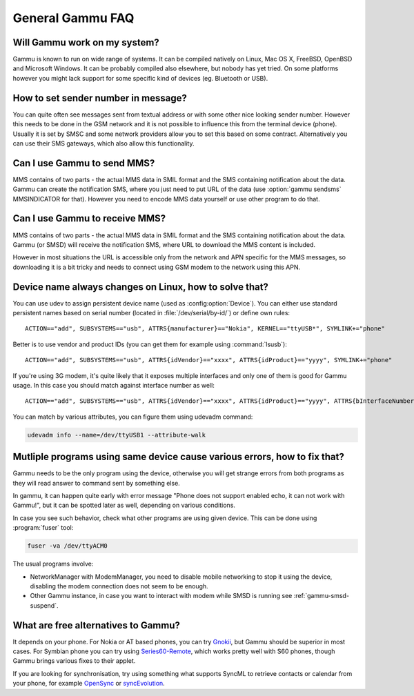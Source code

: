 General Gammu FAQ
=================

Will Gammu work on my system?
-----------------------------

Gammu is known to run on wide range of systems. It can be compiled natively on
Linux, Mac OS X, FreeBSD, OpenBSD and Microsoft Windows. It can be probably
compiled also elsewhere, but nobody has yet tried. On some platforms however
you might lack support for some specific kind of devices (eg. Bluetooth or
USB).

.. seealso:: :ref:`installing`

How to set sender number in message?
------------------------------------

You can quite often see messages sent from textual address or with some other
nice looking sender number. However this needs to be done in the GSM network
and it is not possible to influence this from the terminal device (phone).
Usually it is set by SMSC and some network providers allow you to set this
based on some contract. Alternatively you can use their SMS gateways, which
also allow this functionality.

.. seealso:: :ref:`gammu-sms`

Can I use Gammu to send MMS?
----------------------------

MMS contains of two parts - the actual MMS data in SMIL format and the SMS
containing notification about the data. Gammu can create the notification SMS,
where you just need to put URL of the data (use :option:`gammu sendsms`
MMSINDICATOR for that). However you need to encode MMS data yourself or use
other program to do that.

.. _faq-mms-download:

Can I use Gammu to receive MMS?
-------------------------------

MMS contains of two parts - the actual MMS data in SMIL format and the SMS
containing notification about the data. Gammu (or SMSD) will receive the
notification SMS, where URL to download the MMS content is included.

However in most situations the URL is accessible only from the network and APN
specific for the MMS messages, so downloading it is a bit tricky and needs to
connect using GSM modem to the network using this APN.

.. _faq-devname:

Device name always changes on Linux, how to solve that?
-------------------------------------------------------

You can use udev to assign persistent device name (used as
:config:option:`Device`). You can either use standard persistent names based on
serial number (located in :file:`/dev/serial/by-id/`) or define own rules::

    ACTION=="add", SUBSYSTEMS=="usb", ATTRS{manufacturer}=="Nokia", KERNEL=="ttyUSB*", SYMLINK+="phone"

Better is to use vendor and product IDs (you can get them for example using :command:`lsusb`)::

    ACTION=="add", SUBSYSTEMS=="usb", ATTRS{idVendor}=="xxxx", ATTRS{idProduct}=="yyyy", SYMLINK+="phone"

If you're using 3G modem, it's quite likely that it exposes multiple interfaces
and only one of them is good for Gammu usage. In this case you should match
against interface number as well::

    ACTION=="add", SUBSYSTEMS=="usb", ATTRS{idVendor}=="xxxx", ATTRS{idProduct}=="yyyy", ATTRS{bInterfaceNumber}=="00", SYMLINK+="phone"

You can match by various attributes, you can figure them using udevadm command:

.. code-block:: sh

    udevadm info --name=/dev/ttyUSB1 --attribute-walk

.. seealso::

    Various documentation on creating persistent device names using udev is
    available online, for example on the `Debian wiki`_ or in
    `Writing udev rules`_ document.

.. _echo:

Mutliple programs using same device cause various errors, how to fix that?
--------------------------------------------------------------------------

Gammu needs to be the only program using the device, otherwise you will get
strange errors from both programs as they will read answer to command sent by
something else.

In gammu, it can happen quite early with error message "Phone does not support
enabled echo, it can not work with Gammu!", but it can be spotted later as
well, depending on various conditions.

In case you see such behavior, check what other programs are using given device.
This can be done using :program:`fuser` tool:

.. code-block:: sh

    fuser -va /dev/ttyACM0

The usual programs involve:

* NetworkManager with ModemManager, you need to disable mobile networking to
  stop it using the device, disabling the modem connection does not seem to be
  enough.
* Other Gammu instance, in case you want to interact with modem while SMSD is 
  running see :ref:`gammu-smsd-suspend`.


What are free alternatives to Gammu?
------------------------------------

It depends on your phone. For Nokia or AT based phones, you can try `Gnokii`_,
but Gammu should be superior in most cases. For Symbian phone you can try using
`Series60-Remote`_, which works pretty well with S60 phones, though Gammu 
brings various fixes to their applet.

If you are looking for synchronisation, try using something what supports
SyncML to retrieve contacts or calendar from your phone, for example
`OpenSync`_ or `syncEvolution`_.

.. _Debian wiki: http://wiki.debian.org/udev#persistent-name
.. _Writing udev rules: http://reactivated.net/writing_udev_rules.html
.. _Series60-Remote: http://series60-remote.sourceforge.net/
.. _OpenSync: http://www.opensync.org/
.. _syncEvolution: http://syncevolution.org/
.. _Gnokii: http://gnokii.org/

